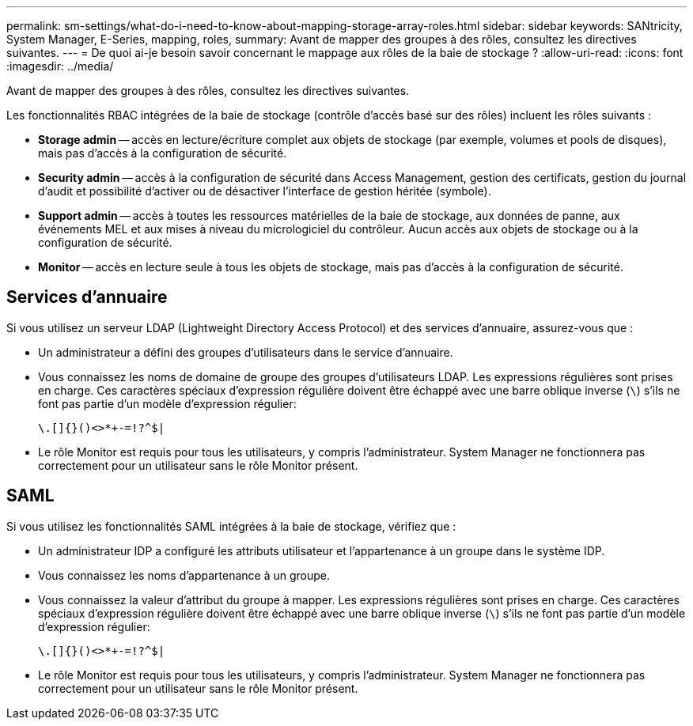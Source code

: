 ---
permalink: sm-settings/what-do-i-need-to-know-about-mapping-storage-array-roles.html 
sidebar: sidebar 
keywords: SANtricity, System Manager, E-Series, mapping, roles, 
summary: Avant de mapper des groupes à des rôles, consultez les directives suivantes. 
---
= De quoi ai-je besoin savoir concernant le mappage aux rôles de la baie de stockage ?
:allow-uri-read: 
:icons: font
:imagesdir: ../media/


[role="lead"]
Avant de mapper des groupes à des rôles, consultez les directives suivantes.

Les fonctionnalités RBAC intégrées de la baie de stockage (contrôle d'accès basé sur des rôles) incluent les rôles suivants :

* *Storage admin* -- accès en lecture/écriture complet aux objets de stockage (par exemple, volumes et pools de disques), mais pas d'accès à la configuration de sécurité.
* *Security admin* -- accès à la configuration de sécurité dans Access Management, gestion des certificats, gestion du journal d'audit et possibilité d'activer ou de désactiver l'interface de gestion héritée (symbole).
* *Support admin* -- accès à toutes les ressources matérielles de la baie de stockage, aux données de panne, aux événements MEL et aux mises à niveau du micrologiciel du contrôleur. Aucun accès aux objets de stockage ou à la configuration de sécurité.
* *Monitor* -- accès en lecture seule à tous les objets de stockage, mais pas d'accès à la configuration de sécurité.




== Services d'annuaire

Si vous utilisez un serveur LDAP (Lightweight Directory Access Protocol) et des services d'annuaire, assurez-vous que :

* Un administrateur a défini des groupes d'utilisateurs dans le service d'annuaire.
* Vous connaissez les noms de domaine de groupe des groupes d'utilisateurs LDAP. Les expressions régulières sont prises en charge. Ces caractères spéciaux d'expression régulière doivent être échappé avec une barre oblique inverse (`\`) s'ils ne font pas partie d'un modèle d'expression régulier:
+
[listing]
----
\.[]{}()<>*+-=!?^$|
----
* Le rôle Monitor est requis pour tous les utilisateurs, y compris l'administrateur. System Manager ne fonctionnera pas correctement pour un utilisateur sans le rôle Monitor présent.




== SAML

Si vous utilisez les fonctionnalités SAML intégrées à la baie de stockage, vérifiez que :

* Un administrateur IDP a configuré les attributs utilisateur et l'appartenance à un groupe dans le système IDP.
* Vous connaissez les noms d'appartenance à un groupe.
* Vous connaissez la valeur d'attribut du groupe à mapper. Les expressions régulières sont prises en charge. Ces caractères spéciaux d'expression régulière doivent être échappé avec une barre oblique inverse (`\`) s'ils ne font pas partie d'un modèle d'expression régulier:
+
[listing]
----
\.[]{}()<>*+-=!?^$|
----
* Le rôle Monitor est requis pour tous les utilisateurs, y compris l'administrateur. System Manager ne fonctionnera pas correctement pour un utilisateur sans le rôle Monitor présent.

